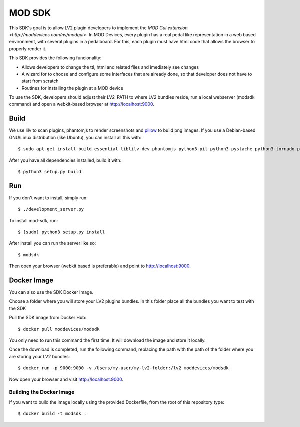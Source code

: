 =======
MOD SDK
=======

This SDK's goal is to allow LV2 plugin developers to implement the `MOD Gui extension <http://moddevices.com/ns/modgui>`.
In MOD Devices, every plugin has a real pedal like representation in a web based environment, with several plugins in a pedalboard.
For this, each plugin must have html code that allows the browser to properly render it.

This SDK provides the following funcionality:

* Allows developers to change the ttl, html and related files and imediately see changes
* A wizard for to choose and configure some interfaces that are already done, so that developer does not have to start from scratch
* Routines for installing the plugin at a MOD device

To use the SDK, developers should adjust their LV2_PATH to where LV2 bundles reside, run a local webserver (modsdk command) and open a webkit-based browser at http://localhost:9000.

Build
-------

We use lilv to scan plugins, phantomjs to render screenshots and `pillow`_ to build png images.
If you use a Debian-based GNU/Linux distribution (like Ubuntu), you can install all this with::

    $ sudo apt-get install build-essential liblilv-dev phantomjs python3-pil python3-pystache python3-tornado python3-setuptools

After you have all dependencies installed, build it with::

    $ python3 setup.py build

Run
---

If you don't want to install, simply run::

    $ ./development_server.py

To install mod-sdk, run::

    $ [sudo] python3 setup.py install

After install you can run the server like so::

    $ modsdk

Then open your browser (webkit based is preferable) and point to http://localhost:9000.

.. _pillow: http://pillow.readthedocs.org/en/latest/

Docker Image
------------

You can also use the SDK Docker Image.

Choose a folder where you will store your LV2 plugins bundles. In this folder place all the bundles you want to test with the SDK

Pull the SDK image from Docker Hub::

    $ docker pull moddevices/modsdk

You only need to run this command the first time. It will download the image and store it locally.

Once the download is completed, run the following command, replacing the path with the path of the folder where you are storing your LV2 bundles::

    $ docker run -p 9000:9000 -v /Users/my-user/my-lv2-folder:/lv2 moddevices/modsdk

Now open your browser and visit http://localhost:9000.

Building the Docker Image
_________________________

If you want to build the image locally using the provided Dockerfile, from the root of this repository type::

    $ docker build -t modsdk .

